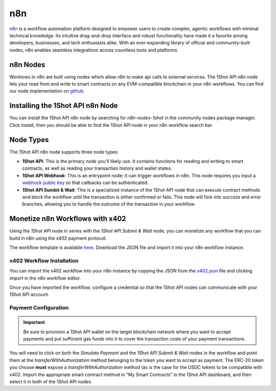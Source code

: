 ..  youtube:: WLkwqC4B2r4
   :align: center

n8n
===

`n8n <https://n8n.io/>`_ is a workflow automation platform designed to empower users to create complex, agentic workflows with minimal technical knowledge. Its intuitive drag-and-drop interface and robust functionality have made it a favorite among developers, businesses, and tech enthusiasts alike. With an ever-expanding library of official and community-built nodes, n8n enables seamless integrations across countless tools and platforms.

n8n Nodes
---------

Worklows in n8n are built using nodes which allow n8n to make api calls to external services. The 1Shot API n8n node lets your read from and write to smart contracts on any EVM-compatible blockchain in your n8n workflows. You can find our node implementation on `github <https://github.com/uxlySoftware/n8n-nodes-1shot>`_. 

Installing the 1Shot API n8n Node
--------------------------------------

You can install the 1Shot API n8n node by searching for `n8n-nodes-1shot` in the community nodes package manager. Click install, then you should be able to find the 1Shot API node in your n8n workflow search bar.

Node Types 
----------

The 1Shot API n8n node supports three node types:

- **1Shot API**: This is the primary node you'll likely use. It contains functions for reading and writing to smart contracts, as well as reading your transaction history and wallet states. 
- **1Shot API Webhook**: This is an entrypoint node; it can trigger workflows in n8n. This node requires you input a `webhook public key </basics/contract-methods.html#webhook-signatures>`_ so that callbacks can be authenticated. 
- **1Shot API Sumbit & Wait**: This is a specialized instance of the 1Shot API node that can execute contract methods and block the workflow until the transaction is either confirmed or fails. This node will fork into *success* and *error* branches, allowing you to handle the outcome of the transaction in your workflow.

Monetize n8n Workflows with x402
---------------------------------

..  youtube:: m3ThthLtj3g
   :align: center

Using the *1Shot API* node in series with the *1Shot API Submit & Wait* node, you can monetize any workflow that you can build in n8n using the x402 payment protocol. 

The workflow template is available `here <https://github.com/UXlySoftware/n8n-nodes-1shot/blob/master/x402.json>`_. Download the JSON file and import it into your n8n workflow instance. 

x402 Workflow Installation
~~~~~~~~~~~~~~~~~~~~~~~~~~

You can import the x402 workflow into your n8n instance by copying the JSON from the `x402.json <https://github.com/UXlySoftware/n8n-nodes-1shot/blob/master/x402.json>`_ file and clicking `import` in the n8n workflow editor.

Once you have imported the workflow, configure a credential so that the 1Shot API nodes can communicate with your 1Shot API account.

Payment Configuration
~~~~~~~~~~~~~~~~~~~~~

.. important::

    Be sure to provision a 1Shot API wallet on the target blockchain network where you want to accept payments and put sufficient gas funds into it to cover the transaction costs of your payment transactions.

You will need to click on both the *Simulate Payment* and the *1Shot API Submit & Wait* nodes in the workflow and point them at the `transferWithAuthorization` method belonging to the token you want to accept as payment. The ERC-20 token you choose **must** expose a `transferWithAuthorization` method (as is the case for the USDC token) to be compatible with x402. Import the appropriate smart contract method in "My Smart Contracts" in the 1Shot API dashboard, and then select it in both of the 1Shot API nodes. 